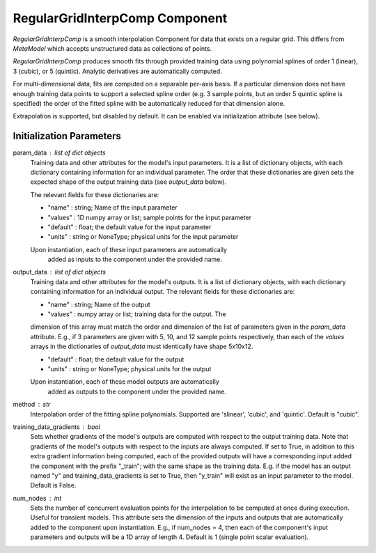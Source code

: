 .. index:: RegularGridInterpComp Example

*******************
RegularGridInterpComp Component
*******************

`RegularGridInterpComp` is a smooth interpolation Component for data that exists on a regular grid.
This differs from `MetaModel` which accepts unstructured data as collections of points.

`RegularGridInterpComp` produces smooth fits through provided training data using polynomial
splines of order 1 (linear), 3 (cubic), or 5 (quintic). Analytic
derivatives are automatically computed.

For multi-dimensional data, fits are computed
on a separable per-axis basis. If a particular dimension does not have
enough training data points to support a selected spline order (e.g. 3
sample points, but an order 5 quintic spline is specified) the order of the
fitted spline with be automatically reduced for that dimension alone.

Extrapolation is supported, but disabled by default. It can be enabled
via initialization attribute (see below).

.. embed-test::
    openmdao.components.tests.test_regular_grid_interp_comp.TestRegularGridMap.test_xor

Initialization Parameters
-------------------------
param_data : list of dict objects
    Training data and other attributes for the model's input parameters.
    It is a list of dictionary objects, with each dictionary containing
    information for an individual parameter. The order that these dictionaries are
    given sets the expected shape of the output training data (see
    `output_data` below).

    The relevant fields for these dictionaries are:

    - "name" : string; Name of the input parameter
    - "values" : 1D numpy array or list; sample points for the input parameter
    - "default" : float; the default value for the input parameter
    - "units" : string or NoneType; physical units for the input parameter

    Upon instantiation, each of these input parameters are automatically
        added as inputs to the component under the provided name.
output_data : list of dict objects
    Training data and other attributes for the model's outputs.
    It is a list of dictionary objects, with each dictionary containing
    information for an individual output. The relevant fields for these
    dictionaries are:

    - "name" : string; Name of the output
    - "values" : numpy array or list; training data for the output. The
    dimension of this array must match the order and dimension of the list
    of parameters given in the `param_data` attribute. E.g., if 3 parameters
    are given with 5, 10, and 12 sample points respectively, than each
    of the `values` arrays in the dictionaries of `output_data` must
    identically have shape 5x10x12.

    - "default" : float; the default value for the output
    - "units" : string or NoneType; physical units for the output

    Upon instantiation, each of these model outputs are automatically
        added as outputs to the component under the provided name.
method : str
    Interpolation order of the fitting spline polynomials. Supported are
    'slinear', 'cubic',  and 'quintic'. Default is "cubic".
training_data_gradients : bool
    Sets whether gradients of the model's outputs are computed with
    respect to the output training data. Note that gradients of the model's
    outputs with respect to the inputs are always computed.
    If set to True, in addition to this extra gradient information being
    computed, each of the provided outputs will have a corresponding
    input added the component with the prefix "_train"; with the same shape
    as the training data. E.g. if the model has an output named "y" and
    training_data_gradients is set to True, then "y_train" will exist as
    an input parameter to the model. Default is False.
num_nodes : int
    Sets the number of concurrent evaluation points for the interpolation
    to be computed at once during execution. Useful for transient models.
    This attribute sets the dimension of the inputs and outputs that
    are automatically added to the component upon instantiation.
    E.g., if num_nodes = 4, then each of the component's input parameters
    and outputs will be a 1D array of length 4.
    Default is 1 (single point scalar evaluation).



.. embed-test::
    openmdao.components.tests.test_meta_model.MetaModelTestCase.test_metamodel_feature2d

.. tags:: RegularGridInterpComp, Examples
